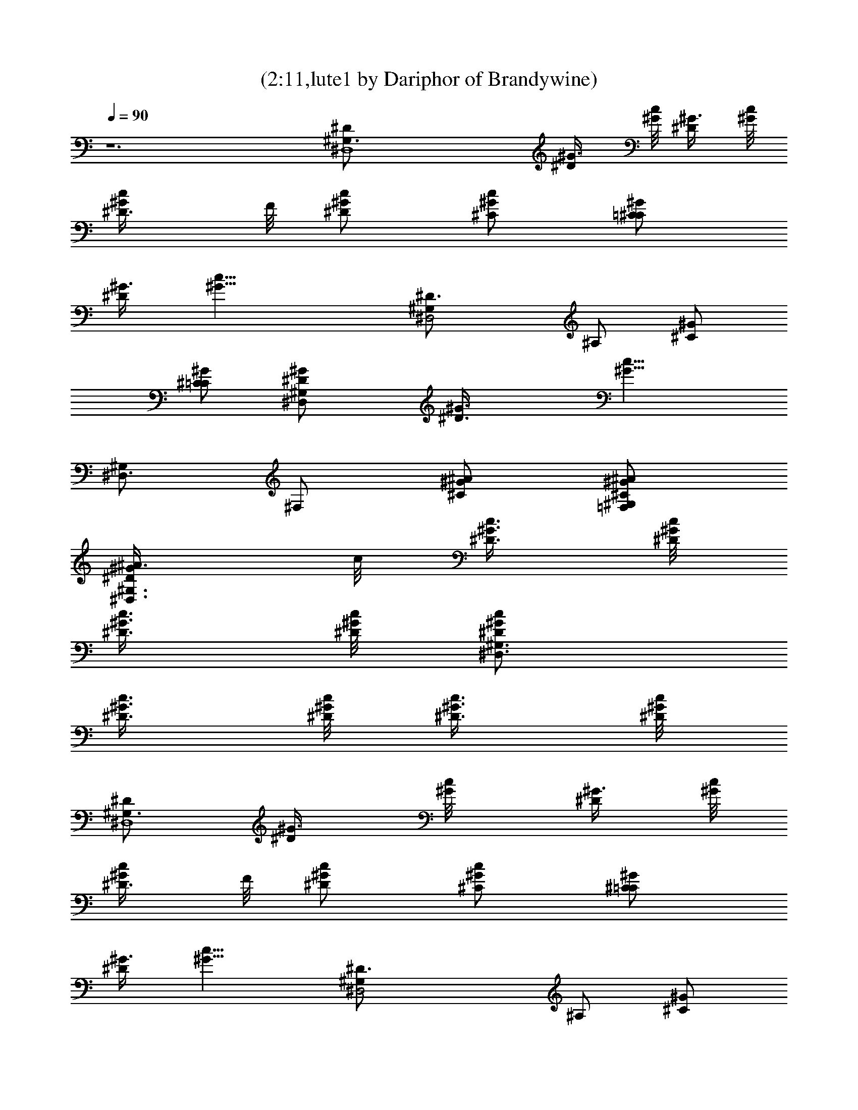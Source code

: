 X:1
T:(2:11,lute1 by Dariphor of Brandywine)
Z:Transcribed by LotRO MIDI Player:http://lotro.acasylum.com/midi
%  Original file:beatles - norwegian wood.mid
%  Transpose:-8
L:1/4
Q:90
K:C
z6 [^D,4^G,3/2^D/2] [^D/2^G3/8] [^G/8c/2] [^G3/8^D/2] [^G/8c/8]
[c/2^G/2^D3/8] F/8 [c/2^D/2^G/2] [c/2^C/2^G/2] [^G/2=C^C/2]
[^D/2^G3/8] [c21/8^G9/8z/8] [^D3/2^D,2^G,/2] ^A,/2 [^C/2^G/2]
[^C/2=C/2^G/2] [^D,^D/2^G/2^G,] [^D3/2^G3/8] [c13/8^G9/8z/8]
[^G,/2^D,3/2] ^F,/2 [^A/2^C/2^G/2] [^A/2^G,/2=F,/2^C/2^G/2]
[^G/2^D/2^A3/8^D,3/2^G,3/2] c/8 [^D3/8^G3/8c3/8] [^D/8^G/8c/8]
[c3/8^D3/8^G3/8] [^G/8c/8^D/8] [^D/2^D,3/2^G,3/2c/2^G/2]
[c3/8^D3/8^G3/8] [c/8^D/8^G/8] [^G3/8^D3/8c3/8] [^D/8^G/8c/8]
[^D/2^D,4^G,3/2] [^D/2^G3/8] [c/2^G/8] [^G3/8^D/2] [c/8^G/8]
[^D3/8^G/2c/2] F/8 [c/2^D/2^G/2] [^G/2c/2^C/2] [^C/2=C^G/2]
[^G3/8^D/2] [^G9/8c21/8z/8] [^D,2^D3/2^G,/2] ^A,/2 [^C/2^G/2]
[^C/2^G/2=C/2] [^D,^G/2^D/2^G,] [^G3/8^D3/2] [^G9/8c13/8z/8]
[^D,3/2^G,/2] ^F,/2 [^A/2^C/2^G/2] [^A/2^G/2^C/2=F,/2^G,/2]
[^G,3/2^D,3/2^D/2^G/2^A3/8] c/8 [^D3/8^G3/8c3/8] [c/8^D/8^G/8]
[^G3/8c3/8^D3/8] [c/8^G/8^D/8] [^G,3/2^D/2^G/2^D,3/2c/2]
[^D3/8^G3/8c3/8] [^G/8c/8^D/8] [c3/8^G3/8^D3/8] [c/8^G/8^D/8]
[^D,4^G,3/2^D/2] [^D/2^G3/8] [^G/8c/2] [^G3/8^D/2] [^G/8c/8]
[c/2^D3/8^G/2] F/8 [^D/2^G/2c/2] [c/2^G/2^C/2] [=C^C/2^G/2]
[^D/2^G3/8] [^G9/8c21/8z/8] [^G,/2^D3/2^D,2] ^A,/2 [^G/2^C/2]
[^G/2^C/2=C/2] [^D/2^G,^D,^G/2] [^D3/2^G3/8] [^G9/8c13/8z/8]
[^G,/2^D,3/2] ^F,/2 [^C/2^A/2^G/2] [^G,/2^A/2^C/2=F,/2^G/2]
[^A3/8^G/2^D/2^D,3/2^G,3/2] c/8 [c3/8^G3/8^D3/8] [^D/8^G/8c/8]
[^D3/8^G3/8c3/8] [c/8^G/8^D/8] [^D/2^D,3/2^G,3/2c/2^G/2]
[^G3/8^D3/8c3/8] [^G/8^D/8c/8] [^G3/8c3/8^D3/8] [^G/8^D/8c/8]
[^G,3/2^D/2^D,4] [^D/2^G3/8] [^G/8c/2] [^G3/8^D/2] [c/8^G/8]
[^G/2^D3/8c/2] F/8 [c/2^D/2^G/2] [^G/2c/2^C/2] [=C^C/2^G/2]
[^D/2^G3/8] [^G9/8c21/8z/8] [^D,2^D3/2^G,/2] ^A,/2 [^G/2^C/2]
[^C/2=C/2^G/2] [^D,^G/2^G,^D/2] [^D3/2^G3/8] [c13/8^G9/8z/8]
[^D,3/2^G,/2] ^F,/2 [^A/2^G/2^C/2] [^A/2=F,/2^G,/2^G/2^C/2]
[^D/2^G,3/2^A3/8^G/2^D,3/2] c/8 [^D3/8^G3/8c3/8] [^G/8^D/8c/8]
[^G3/8^D3/8c3/8] [c/8^G/8^D/8] [^G,3/2^D,3/2^D/2^G/2c/2]
[c3/8^D3/8^G3/8] [^D/8c/8^G/8] [^D3/8^G3/8c3/8] [c/8^G/8^D/8]
[B/2^G,/2^D/2^G/2] [^G3/8B3/8^D3/8^G,3/8] [B/8^G,/8^G/8^D/8]
[^G,3/8^G3/8B3/8^D3/8] [^G/8^D/8B/8^G,/8] [^D/2B/2^G,/2^G/2]
[B3/8^D3/8^G,3/8^G3/8] [^G/8^D/8^G,/8B/8] [^G,3/8^D3/8^G3/8B3/8]
[^G/8^D/8^G,/8B/8] [^G/2B/2^G,/2^D/2] [^D3/8B3/8^G,3/8^G3/8]
[B/8^G,/8^D/8^G/8] [^G,3/8B3/8^G3/8^D3/8] [^D/8B/8^G,/8^G/8]
[^D/2^G/2B/2^G,/2] [^D3/8^G3/8^G,3/8B3/8] [^G/8B/8^G,/8^D/8]
[B3/8^G3/8^G,3/8^D3/8] [B/8^G,/8^G/8^D/8]
[^G,/2F,/2^C,/2^C/2^G/2^c/2] [^G,3/8^C,3/8^G3/8^C3/8F,3/8^c3/8]
[^G/8^C/8F,/8^C,/8^c/8^G,/8] [^C,3/8^G3/8^C3/8F,3/8^G,3/8^c3/8]
[F,/8^c/8^C/8^G/8^C,/8^G,/8] [^G/2^C,/2^c/2^G,/2^C/2F,/2]
[^C,3/8^C3/8F,3/8^G3/8^G,3/8^c3/8] [^G,/8^C/8^G/8^C,/8F,/8^c/8]
[^G3/8^c3/8^G,3/8F,3/8^C,3/8^C3/8] [^G/8^G,/8^c/8^C/8F,/8^C,/8]
[^G,/2^C,/2^C/2F,/2^c/2^G/2] [F,3/8^G,3/8^c3/8^G3/8^C3/8^C,3/8]
[^c/8^G/8F,/8^G,/8^C,/8^C/8] [^C3/8^G3/8^C,3/8^G,3/8F,3/8^c3/8]
[^C,/8^G/8^C/8^G,/8F,/8^c/8] [^C,/2^G,/2^C/2^c/2^G/2F,/2]
[^C,3/8^c3/8^G3/8^C3/8^G,3/8F,3/8] [F,/8^G,/8^C/8^c/8^C,/8^G/8]
[^C,3/8^G3/8F,3/8^G,3/8^c3/8^C3/8] [^c/8^C,/8^C/8^G/8^G,/8F,/8]
[^D/2^G,/2B/2^G/2] [^G3/8^D3/8B3/8^G,3/8] [^D/8^G/8B/8^G,/8]
[B3/8^G,3/8^G3/8^D3/8] [^G,/8B/8^G/8^D/8] [^G,/2B/2^D/2^G/2]
[^G3/8^D3/8B3/8^G,3/8] [B/8^G,/8^G/8^D/8] [^G3/8B3/8^G,3/8^D3/8]
[^D/8^G,/8^G/8B/8] [^G/2^D/2B/2^G,/2] [^G,3/8^G3/8B3/8^D3/8]
[B/8^D/8^G/8^G,/8] [B3/8^G3/8^G,3/8^D3/8] [^G/8^G,/8^D/8B/8]
[^D/2^G,/2B/2^G/2] [B3/8^G3/8^D3/8^G,3/8] [^G/8^G,/8B/8^D/8]
[B3/8^D3/8^G3/8^G,3/8] [^G/8^G,/8^D/8B/8] [^A/2F/2F,/2^A,/2^C/2]
[^A3/8F,3/8^C3/8^A,3/8F3/8] [^A,/8^A/8F/8^C/8F,/8]
[^A,3/8F,3/8F3/8^C3/8^A3/8] [^A/8^C/8^A,/8F,/8F/8]
[F/2F,/2^A,/2^A/2^C/2] [F,3/8^C3/8^A,3/8^A3/8F3/8]
[^A,/8^A/8F/8F,/8^C/8] [F,3/8^A3/8F3/8^C3/8^A,3/8]
[^A,/8F/8^C/8F,/8^A/8] [^A/2^D,/2=G/2^A,/2^C/2]
[^A,3/8G3/8^C3/8^A3/8^D,3/8] [^A,/8^A/8^D,/8G/8^C/8]
[^A3/8^C3/8G3/8^A,3/8^D,3/8] [^A/8^A,/8^D,/8^C/8G/8]
[^A/2^C/2G/2^D,/2^A,/2] [^A3/8^A,3/8G3/8^C3/8^D,3/8]
[^A/8^C/8G/8^A,/8^D,/8] [^C3/8^A3/8^D,3/8G3/8^A,3/8]
[^A,/8^A/8^D,/8^C/8G/8] [^D,4^D/2^G,3/2] [^D/2^G3/8] [^G/8=c/2]
[^G3/8^D/2] [^G/8c/8] [c/2^D3/8^G/2] F/8 [^D/2c/2^G/2] [^G/2c/2^C/2]
[^G/2^C/2=C] [^D/2^G3/8] [c21/8^G9/8z/8] [^D,2^G,/2^D3/2] ^A,/2
[^G/2^C/2] [^C/2=C/2^G/2] [^D,^G,^D/2^G/2] [^D3/2^G3/8]
[^G9/8c13/8z/8] [^G,/2^D,3/2] ^F,/2 [^C/2^G/2^A/2]
[^G/2^C/2^G,/2^A/2=F,/2] [^G,3/2^D/2^G/2^A3/8^D,3/2] c/8
[^G3/8^D3/8c3/8] [^D/8^G/8c/8] [c3/8^D3/8^G3/8] [^G/8c/8^D/8]
[^G,3/2^D,3/2^G/2^D/2c/2] [^G3/8^D3/8c3/8] [c/8^G/8^D/8]
[^D3/8^G3/8c3/8] [^G/8c/8^D/8] [^G,3/2^D/2^D,4] [^D/2^G3/8] [c/2^G/8]
[^D/2^G3/8] [^G/8c/8] [c/2^G/2^D3/8] F/8 [^D/2^G/2c/2] [^G/2c/2^C/2]
[=C^G/2^C/2] [^D/2^G3/8] [c21/8^G9/8z/8] [^G,/2^D3/2^D,2] ^A,/2
[^G/2^C/2] [^G/2^C/2=C/2] [^D,^D/2^G,^G/2] [^D3/2^G3/8]
[^G9/8c13/8z/8] [^D,3/2^G,/2] ^F,/2 [^A/2^C/2^G/2]
[=F,/2^G,/2^A/2^C/2^G/2] [^G,3/2^D/2^D,3/2^A3/8^G/2] c/8
[^D3/8c3/8^G3/8] [^D/8^G/8c/8] [c3/8^G3/8^D3/8] [c/8^D/8^G/8]
[^D,3/2c/2^G,3/2^D/2^G/2] [c3/8^D3/8^G3/8] [c/8^D/8^G/8]
[^D3/8c3/8^G3/8] [c/8^G/8^D/8] [^D,4^D/2^G,3/2] [^D/2^G3/8] [c/2^G/8]
[^G3/8^D/2] [^G/8c/8] [^G/2^D3/8c/2] F/8 [c/2^G/2^D/2] [^G/2c/2^C/2]
[^G/2^C/2=C] [^G3/8^D/2] [^G9/8c21/8z/8] [^G,/2^D,2^D3/2] ^A,/2
[^C/2^G/2] [=C/2^C/2^G/2] [^G/2^D/2^G,^D,] [^G3/8^D3/2]
[c13/8^G9/8z/8] [^G,/2^D,3/2] ^F,/2 [^G/2^C/2^A/2]
[^G/2^C/2^G,/2=F,/2^A/2] [^D/2^G/2^A3/8^D,3/2^G,3/2] c/8
[c3/8^G3/8^D3/8] [^D/8c/8^G/8] [^G3/8c3/8^D3/8] [c/8^G/8^D/8]
[^G,3/2c/2^D,3/2^D/2^G/2] [^D3/8c3/8^G3/8] [^G/8^D/8c/8]
[^G3/8^D3/8c3/8] [c/8^D/8^G/8] [^D/2^G,3/2^D,4] [^D/2^G3/8] [c/2^G/8]
[^G3/8^D/2] [c/8^G/8] [^G/2^D3/8c/2] F/8 [^D/2c/2^G/2] [^C/2c/2^G/2]
[=C^C/2^G/2] [^G3/8^D/2] [c21/8^G9/8z/8] [^D,2^G,/2^D3/2] ^A,/2
[^G/2^C/2] [^C/2=C/2^G/2] [^G/2^D,^D/2^G,] [^D3/2^G3/8]
[^G9/8c13/8z/8] [^D,3/2^G,/2] ^F,/2 [^G/2^A/2^C/2]
[^A/2^G,/2^G/2=F,/2^C/2] [^G/2^D,3/2^G,3/2^A3/8^D/2] c/8
[^D3/8c3/8^G3/8] [c/8^D/8^G/8] [^G3/8c3/8^D3/8] [^D/8^G/8c/8]
[^D,3/2^D/2c/2^G,3/2^G/2] [c3/8^G3/8^D3/8] [^D/8c/8^G/8]
[^D3/8c3/8^G3/8] [c/8^D/8^G/8] [^G/2^D/2^G,/2B/2]
[^D3/8^G3/8B3/8^G,3/8] [^D/8^G/8B/8^G,/8] [^G3/8B3/8^D3/8^G,3/8]
[^G/8B/8^G,/8^D/8] [^D/2^G,/2B/2^G/2] [^D3/8^G,3/8^G3/8B3/8]
[^G,/8B/8^G/8^D/8] [^G,3/8^G3/8B3/8^D3/8] [^G/8^D/8^G,/8B/8]
[B/2^G,/2^G/2^D/2] [^D3/8^G,3/8^G3/8B3/8] [B/8^G,/8^G/8^D/8]
[^D3/8B3/8^G,3/8^G3/8] [^G/8^D/8^G,/8B/8] [B/2^D/2^G/2^G,/2]
[^D3/8^G3/8^G,3/8B3/8] [^D/8^G,/8B/8^G/8] [^G,3/8^G3/8B3/8^D3/8]
[^G,/8B/8^G/8^D/8] [F,/2^C/2^C,/2^G,/2^G/2^c/2]
[^G,3/8F,3/8^C,3/8^C3/8^c3/8^G3/8] [^c/8^C/8F,/8^G,/8^C,/8^G/8]
[^c3/8^C3/8F,3/8^C,3/8^G3/8^G,3/8] [F,/8^G,/8^c/8^C,/8^G/8^C/8]
[^c/2F,/2^C/2^G/2^G,/2^C,/2] [^c3/8^C,3/8F,3/8^G,3/8^C3/8^G3/8]
[F,/8^c/8^G,/8^G/8^C,/8^C/8] [^G,3/8^G3/8F,3/8^C3/8^c3/8^C,3/8]
[^G/8F,/8^G,/8^C/8^C,/8^c/8] [^C,/2^C/2^G/2F,/2^G,/2^c/2]
[^C3/8F,3/8^c3/8^G3/8^C,3/8^G,3/8] [^C/8^G/8^C,/8^c/8^G,/8F,/8]
[^c3/8^G,3/8F,3/8^C,3/8^G3/8^C3/8] [^G/8^C,/8^G,/8^C/8^c/8F,/8]
[^G/2^C,/2^c/2^C/2F,/2^G,/2] [^G,3/8^G3/8F,3/8^c3/8^C3/8^C,3/8]
[^G/8F,/8^C,/8^G,/8^C/8^c/8] [^c3/8F,3/8^G,3/8^G3/8^C3/8^C,3/8]
[^C/8^c/8^G,/8F,/8^C,/8^G/8] [^G/2^G,/2^D/2B/2]
[B3/8^G,3/8^D3/8^G3/8] [^G/8^D/8B/8^G,/8] [B3/8^D3/8^G,3/8^G3/8]
[^D/8^G/8^G,/8B/8] [^G/2^G,/2^D/2B/2] [^G3/8^G,3/8B3/8^D3/8]
[B/8^G,/8^D/8^G/8] [^D3/8^G3/8B3/8^G,3/8] [^G/8B/8^D/8^G,/8]
[^G,/2B/2^G/2^D/2] [^G,3/8^D3/8B3/8^G3/8] [^G,/8B/8^G/8^D/8]
[B3/8^G,3/8^G3/8^D3/8] [^G/8B/8^G,/8^D/8] [^D/2B/2^G,/2^G/2]
[^G,3/8B3/8^D3/8^G3/8] [^G,/8B/8^G/8^D/8] [^G3/8B3/8^D3/8^G,3/8]
[^D/8^G,/8B/8^G/8] [^C/2F/2^A/2F,/2^A,/2] [F3/8^A,3/8^C3/8^A3/8F,3/8]
[^A/8F/8^A,/8^C/8F,/8] [^C3/8F,3/8F3/8^A,3/8^A3/8]
[^A/8F/8F,/8^C/8^A,/8] [^C/2^A/2^A,/2F,/2F/2]
[^A3/8^A,3/8F,3/8^C3/8F3/8] [^A/8^A,/8F/8^C/8F,/8]
[^C3/8^A3/8F,3/8^A,3/8F3/8] [^A/8^A,/8F/8^C/8F,/8]
[^C/2^A/2^D,/2=G/2^A,/2] [^D,3/8^C3/8^A,3/8^A3/8G3/8]
[G/8^A,/8^D,/8^C/8^A/8] [^A,3/8^C3/8^D,3/8G3/8^A3/8]
[^A,/8^D,/8G/8^A/8^C/8] [^D,/2^C/2^A,/2^A/2G/2]
[^A3/8^D,3/8^C3/8G3/8^A,3/8] [^C/8^A,/8G/8^D,/8^A/8]
[^A,3/8^A3/8G3/8^D,3/8^C3/8] [G/8^C/8^A,/8^A/8^D,/8] [^G,3/2^D,4^D/2]
[^D/2^G3/8] [^G/8=c/2] [^D/2^G3/8] [^G/8c/8] [^D3/8^G/2c/2] F/8
[^G/2c/2^D/2] [^G/2^C/2c/2] [^G/2=C^C/2] [^D/2^G3/8] [^G9/8c21/8z/8]
[^D3/2^G,/2^D,2] ^A,/2 [^G/2^C/2] [^G/2^C/2=C/2] [^G/2^G,^D/2^D,]
[^G3/8^D3/2] [c13/8^G9/8z/8] [^D,3/2^G,/2] ^F,/2 [^G/2^C/2^A/2]
[^G,/2^C/2^G/2^A/2=F,/2] [^A3/8^G/2^D/2^D,3/2^G,3/2] c/8
[^G3/8c3/8^D3/8] [^D/8c/8^G/8] [^G3/8c3/8^D3/8] [c/8^D/8^G/8]
[^D,3/2^D/2^G/2c/2^G,3/2] [^D3/8c3/8^G3/8] [c/8^G/8^D/8]
[c3/8^G3/8^D3/8] [^G/8c/8^D/8] [^D,4^G,3/2^D/2] [^G3/8^D/2] [c/2^G/8]
[^D/2^G3/8] [^G/8c/8] [^G/2^D3/8c/2] F/8 [^G/2c/2^D/2] [c/2^C/2^G/2]
[=C^C/2^G/2] [^G3/8^D/2] [c21/8^G9/8z/8] [^D3/2^G,/2^D,2] ^A,/2
[^C/2^G/2] [^G/2^C/2=C/2] [^G/2^D,^G,^D/2] [^G3/8^D3/2]
[c13/8^G9/8z/8] [^D,3/2^G,/2] ^F,/2 [^A/2^C/2^G/2]
[^G/2=F,/2^C/2^G,/2^A/2] [^D,3/2^A3/8^G/2^D/2^G,3/2] c/8
[c3/8^G3/8^D3/8] [c/8^D/8^G/8] [^G3/8c3/8^D3/8] [^G/8^D/8c/8]
[^G/2^G,3/2c/2^D,3/2^D/2] [^D3/8c3/8^G3/8] [^D/8c/8^G/8]
[^D3/8^G3/8c3/8] [^G/8c/8^D/8] [^D,4^G,3/2^D/2] [^G3/8^D/2] [^G/8c/2]
[^D/2^G3/8] [c/8^G/8] [^D3/8c/2^G/2] F/8 [^G/2^D/2c/2] [^G/2c/2^C/2]
[=C^C/2^G/2] [^G3/8^D/2] [^G9/8c21/8z/8] [^G,/2^D,2^D3/2] ^A,/2
[^G/2^C/2] [^G/2^C/2=C/2] [^G/2^D/2^D,^G,] [^G3/8^D3/2]
[c13/8^G9/8z/8] [^G,/2^D,3/2] ^F,/2 [^A/2^C/2^G/2]
[^C/2=F,/2^G/2^G,/2^A/2] [^D,12^D12^G12^G,12^A3/8] [c12z93/8]
[^G5/4^G,5/4^D5/4^D,5/4z3/8] c7/8 